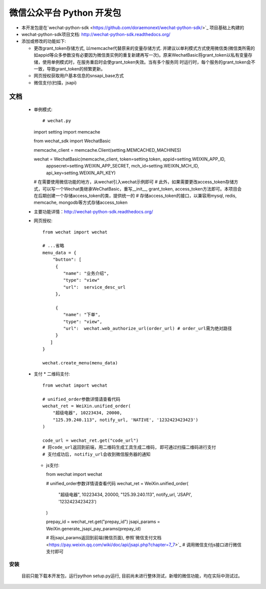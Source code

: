 微信公众平台 Python 开发包
===========================

* 本开发包是在`wechat-python-sdk <https://github.com/doraemonext/wechat-python-sdk/>`_ 项目基础上构建的
* wechat-python-sdk项目文档: `http://wechat-python-sdk.readthedocs.org/ <http://wechat-python-sdk.readthedocs.org/>`_
* 添加或修改的功能如下:

  * 更改grant_token存储方式, 以memcache代替原来的变量存储方式. 并建议以单利模式方式使用微信类(微信类所需的如appid等众多参数没有必要因为微信类实例的重复新建再写一次)。原来WechatBasic将grant_token以私有变量存储，使用单例模式时，在服务重启时会使grant_token失效。当有多个服务同  时运行时，每个服务的grant_token会不一致，导致grant_token的频繁更新。
  * 网页授权获取用户基本信息的snsapi_base方式
  * 微信支付(扫描，jsapi)


文档
----------------------------
 * 单例模式::

   # wechat.py
   import setting
   import memcache

   from wechat_sdk import WechatBasic

   memcache_client = memcache.Client(setting.MEMCACHED_MACHINES)

   wechat = WechatBasic(memcache_client, token=setting.token, appid=setting.WEIXIN_APP_ID,
                     appsecret=setting.WEIXIN_APP_SECRET, mch_id=setting.WEIXIN_MCH_ID, api_key=setting.WEIXIN_API_KEY)

   # 在需要使用微信功能的地方，从wechat引入wechat示例即可
   # 此外，如果需要更改access_token存储方式，可以写一个Wechat类继承WeChatBasic，重写__init__,
   grant_token, access_token方法即可。本项目会在后期创建一个存储access_token的类，提供统一的
   # 存储access_token的接口，以兼容用mysql, redis, memcache, mongodb等方式存储access_token

 * 主要功能详情：`http://wechat-python-sdk.readthedocs.org/ <http://wechat-python-sdk.readthedocs.org/>`_
 * 网页授权::

    from wechat import wechat

    # ...省略
    menu_data = {
        "button": [
         {
            "name": "业务介绍",
            "type": "view"
            "url":  service_desc_url
         },

         {
            "name": "下单",
            "type": "view",
            "url":  wechat.web_authorize_url(order_url) # order_url需为绝对路径
         }
       ]
    }

    wechat.create_menu(menu_data)

 * 支付
   * 二维码支付::

     from wechat import wechat

     # unified_order参数详情请查看代码
     wechat_ret = WeiXin.unified_order(
         "超级电器", 10223434, 20000,
         "125.39.240.113", notify_url, 'NATIVE', '1232423423423')
     )

     code_url = wechat_ret.get("code_url")
     # 将code_url返回到前端，用二维码生成工具生成二维码, 即可通过扫描二维码进行支付
     # 支付成功后, notifiy_url会收到微信服务器的通知

   * js支付::

     from wechat import wechat

     # unified_order参数详情请查看代码
     wechat_ret = WeiXin.unified_order(
        "超级电器", 10223434, 20000,
        "125.39.240.113", notify_url, 'JSAPI', '1232423423423')
     )


     prepay_id = wechat_ret.get("prepay_id")
     jsapi_params = WeiXin.generate_jsapi_pay_params(prepay_id)

     # 将jsapi_params返回到前端(微信页面), 参照`微信支付文档<https://pay.weixin.qq.com/wiki/doc/api/jsapi.php?chapter=7_7>`_
     # 调用微信支付js接口进行微信支付即可

安装
^^^^^^^^^^^^^^^^^^^^^^^^^^^^
  目前只能下载本开发包，运行python setup.py运行, 目前尚未进行整体测试，新增的微信功能，均在实际中测试过。


